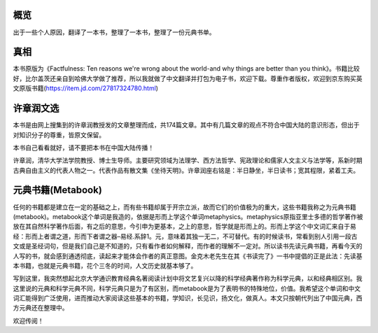 概览
=============
出于一些个人原因，翻译了一本书，整理了一本书，整理了一份元典书单。

真相
=============
本书原版为《Factfulness: Ten reasons we're wrong about the world-and why things are better than you think》。书籍比较好，比尔盖茨还亲自到哈佛大学做了推荐，所以我就做了中文翻译并打包为电子书，欢迎下载。尊重作者版权，欢迎到京东购买英文原版书籍(https://item.jd.com/27817324780.html)

许章润文选
=============
本书是由网上搜集到的许章润教授发的文章整理而成，共174篇文章。其中有几篇文章的观点不符合中国大陆的意识形态，但出于对知识分子的尊重，皆原文保留。

本书自己看看就好，请不要把本书在中国大陆传播！

许章润，清华大学法学院教授、博士生导师。主要研究领域为法理学、西方法哲学、宪政理论和儒家人文主义与法学等，系新时期古典自由主义的代表人物之一。代表作品有散文集《坐待天明》。许章润座右铭是：半日静坐，半日读书；宽其程限，紧着工夫。

元典书籍(Metabook)
=============
任何的书籍都是建立在一定的基础之上，而有些书籍却属于开宗立派，故而它们的价值极为的重大，这些书籍我称之为元典书籍(metabook)。metabook这个单词是我造的，依据是形而上学这个单词metaphysics。metaphysics原指亚里士多德的哲学著作被放在其自然科学著作后面，有之后的意思，今引申为更基本，之上的意思，哲学就是形而上的。形而上学这个中文词汇来自于易经：形而上者谓之道，形而下者谓之器–易经.系辞1。元，意味着其独一无二，不可替代。有的时候读书，常看到别人引用一段古文或是圣经词句，但是我们自己是不知道的，只有看作者如何解释，而作者的理解不一定对。所以读书先读元典书籍，再看今天的人写的书，就会感到通透彻底，读起来才能体会作者的真正意图。金克木老先生在其《书读完了》一书中提倡的正是此法：先读基本书籍，也就是元典书籍，花个三冬的时间，人文历史就基本够了。

写到这里，我突然想起北京大学通识教育经典名著阅读计划中将文艺复兴以降的科学经典著作称为科学元典，以和经典相区别。我这里说的元典和科学元典不同，科学元典只是为了有区别，而metabook是为了表明书的特殊地位，价值。我希望这个单词和中文词汇能得到广泛使用，进而推动大家阅读这些基本的书籍，学知识，长见识，扬文化，做真人。本文只按朝代列出了中国元典，西方元典还在整理中。

欢迎传阅！
